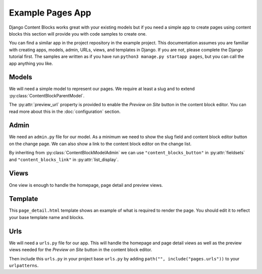 Example Pages App
=================

Django Content Blocks works great with your existing models but if you need a simple app to create pages using content blocks this section will provide you with code samples to create one.

You can find a similar app in the project repository in the example project. This documentation assumes you are familiar with creating apps, models, admin, URLs, views, and templates in Django. If you are not, please complete the Django tutorial first. The samples are written as if you have run ``python3 manage.py startapp pages``, but you can call the app anything you like.

Models
------

We will need a simple model to represent our pages. We require at least a slug and to extend :py:class:`ContentBlockParentModel`.

.. code-block:: python
    :caption: pages/models.py

    from django.db import models
    from django.urls import reverse

    from content_blocks.models import ContentBlockParentModel


    class Page(ContentBlockParentModel):
        slug = models.SlugField(unique=True, blank=True)

        def __str__(self):
            return self.slug or "Home"

        def get_absolute_url(self):
            if self.slug:
                return reverse("page_detail", args=[self.slug])
            return reverse("home")

        @property
        def preview_url(self):
            if self.slug:
                return reverse("page_detail_preview", args=[self.slug])
            return reverse("home_preview")

The :py:attr:`preview_url` property is provided to enable the `Preview on Site` button in the content block editor.  You can read more about this in the :doc:`configuration` section.

Admin
-----

We need an ``admin.py`` file for our model.  As a minimum we need to show the slug field and content block editor button on the change page.  We can also show a link to the content block editor on the change list.

By inheriting from :py:class:`ContentBlockModelAdmin` we can use ``"content_blocks_button"`` in :py:attr:`fieldsets` and ``"content_blocks_link"`` in :py:attr:`list_display`.

.. code-block:: python
    :caption: pages/admin.py

    from django.contrib import admin

    from content_blocks.admin import ContentBlockModelAdmin

    from .models import Page


    @admin.register(Page)
    class PageAdmin(ContentBlockModelAdmin):
        list_display = ["__str__", "content_blocks_link"]

        fieldsets = (
            (
                "Page",
                {"fields": ["slug", "content_blocks_button"]},
            ),
        )

Views
-----

One view is enough to handle the homepage, page detail and preview views.

.. code-block:: python
    :caption: pages/views.py

    from django.shortcuts import get_object_or_404, render

    from .models import Page


    def page_detail(request, page_slug=None, preview=False):
        page_slug = page_slug or ""
        page = get_object_or_404(Page, slug=page_slug)

        content_blocks = (
            page.content_blocks.previews() if preview else page.content_blocks.visible()
        )

        return render(
            request,
            "pages/page_detail.html",
            {
                "page": page,
                "content_blocks": content_blocks,
            },
        )

Template
--------

This ``page_detail.html`` template shows an example of what is required to render the page.  You should edit it to reflect your base template name and blocks.

.. code-block:: django
    :caption: pages/templates/pages/page_detail.html

    {% extends 'base.html' %}
    {% load content_blocks %}

    {% block main %}
        {% for content_block in content_blocks %}
            {% render_content_block content_block %}
        {% endfor %}
    {% endblock %}

Urls
----

We will need a ``urls.py`` file for our app.  This will handle the homepage and page detail views as well as the preview views needed for the `Preview on Site` button in the content block editor.

.. code-block:: python
    :caption: pages/urls.py

    from django.urls import path

    from .views import page_detail

    app = "pages"

    urlpatterns = [
        path("homepage-preview/", page_detail, {"preview": True}, name="home_preview"),
        path(
            "<slug:page_slug>/page-preview/",
            page_detail,
            {"preview": True},
            name="page_detail_preview",
        ),
        path("<slug:page_slug>/", page_detail, name="page_detail"),
        path("", page_detail, name="home"),
    ]

Then include this ``urls.py`` in your project base ``urls.py`` by adding ``path("", include("pages.urls"))`` to your ``urlpatterns``.

.. code-block:: python
    :caption: myproject/urls.py

    # ...
    urlpatterns = [
        path("admin/", admin.site.urls),
        path("content-blocks/", include("content_blocks.urls")),
        # ...
        path("", include("pages.urls")),
    ]
    # ...
